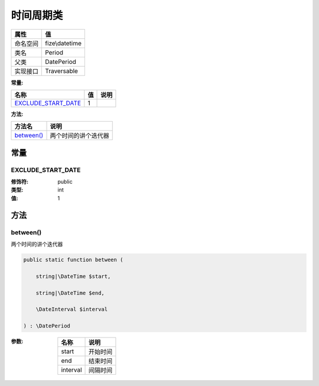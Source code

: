 ===============
时间周期类
===============


+-------------+---------------+
|属性         |值             |
+=============+===============+
|命名空间     |fize\\datetime |
+-------------+---------------+
|类名         |Period         |
+-------------+---------------+
|父类         |DatePeriod     |
+-------------+---------------+
|实现接口     |Traversable    |
+-------------+---------------+


:常量:


+----------------------+----+-------+
|名称                  |值  |说明   |
+======================+====+=======+
|`EXCLUDE_START_DATE`_ |1   |       |
+----------------------+----+-------+


:方法:


+-------------+-------------------------------+
|方法名       |说明                           |
+=============+===============================+
|`between()`_ |两个时间的讲个迭代器           |
+-------------+-------------------------------+


常量
======
EXCLUDE_START_DATE
------------------


:修饰符:
  public

:类型:
  int

:值:
  1


方法
======
between()
---------
两个时间的讲个迭代器

.. code-block:: php

  public static function between (
      string|\DateTime $start,
      string|\DateTime $end,
      \DateInterval $interval
  ) : \DatePeriod


:参数:
  +---------+-------------+
  |名称     |说明         |
  +=========+=============+
  |start    |开始时间     |
  +---------+-------------+
  |end      |结束时间     |
  +---------+-------------+
  |interval |间隔时间     |
  +---------+-------------+
  
  


